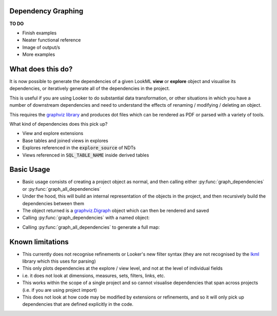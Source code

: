 Dependency Graphing
------------------------------

**TO DO**

* Finish examples
* Neater functional reference
* Image of output/s
* More examples

What does this do?
-------------------

It is now possible to generate the dependencies of a given LookML **view** or **explore** object and visualise its dependencies, or iteratively generate all of the dependencies in the project.

This is useful if you are using Looker to do substantial data transformation, or other situations in which you have a number of downstream dependencies and need to understand the effects of renaming / modifying / deleting an object.

This requires the `graphviz library <https://pypi.org/project/graphviz/>`_ and produces dot files which can be rendered as PDF or parsed with a variety of tools.

What kind of dependencies does this pick up?

* View and explore extensions 
* Base tables and joined views in explores
* Explores referenced in the :code:`explore_source` of NDTs
* Views referenced in :code:`SQL_TABLE_NAME` inside derived tables

Basic Usage 
-------------------

* Basic usage consists of creating a project object as normal, and then calling either :py:func:`graph_dependencies` or :py:func:`graph_all_dependencies`
* Under the hood, this will build an internal representation of the objects in the project, and then recursively build the dependencies between them
* The object returned is a `graphviz.Digraph <https://graphviz.readthedocs.io/en/stable/api.html#digraph>`_ object which can then be rendered and saved
* Calling :py:func:`graph_dependencies` with a named object:

.. code-block:: python
    :linenos:

        # Create your project object as normal
        proj = lookml.Project(git_url='some_repo.git', access_token='abcd')
        # Locate an object by its LookML name and type
        graph = proj.graph_dependencies('my_great_view', 'view')
        # Render the output
        graph.render('file_name.gv', view=True)

* Calling :py:func:`graph_all_dependencies` to generate a full map:
.. code-block:: python
    :linenos:

        graph = proj.graph_all_dependencies()
        graph.render('file_name.gv', view=True)


Known limitations
-------------------

* This currently does not recognise refinements or Looker's new filter syntax (they are not recognised by the `lkml <https://github.com/joshtemple/lkml/issues/32>`_ library which this uses for parsing)
* This only plots dependencies at the explore / view level, and not at the level of individual fields
* i.e. it does not look at dimensions, measures, sets, filters, links, etc.
* This works within the scope of a single project and so cannot visualise dependencies that span across projects (i.e. if you are using project import)
* This does not look at how code may be modified by extensions or refinements, and so it will only pick up dependencies that are defined explicitly in the code.
